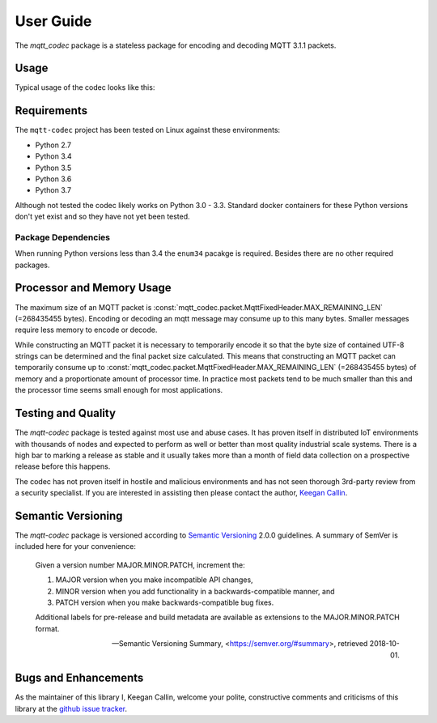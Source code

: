 ============
User Guide
============

The `mqtt_codec` package is a stateless package for encoding and
decoding MQTT 3.1.1 packets.

Usage
======

Typical usage of the codec looks like this:

.. doctest::

   >>> from io import BytesIO
   >>> from binascii import b2a_hex
   >>> import mqtt_codec.packet
   >>> import mqtt_codec.io
   >>>
   >>> # Encode a Connect packet
   >>> will = mqtt_codec.packet.MqttWill(qos=0, topic='hello', message='message', retain=True)
   >>> connect = mqtt_codec.packet.MqttConnect(client_id='client_id', clean_session=False, keep_alive=0, will=will)
   >>> f = BytesIO()
   >>> try:
   ...   num_bytes_written = connect.encode(f)
   ...   buf = f.getvalue()
   ... finally:
   ...   f.close()
   ...
   >>> assert len(buf) == num_bytes_written
   >>> print('0x{} ({} bytes)'.format(b2a_hex(buf), len(buf)))
   0x102500044d515454042400000009636c69656e745f6964000568656c6c6f00076d657373616765 (39 bytes)
   >>>
   >>> # Decode the connect packet and assert equality.
   >>> with mqtt_codec.io.BytesReader(buf) as f:
   ...   num_bytes_read, decoded_connect = connect.decode(f)
   ...
   >>> assert len(buf) == num_bytes_written
   >>> assert connect == decoded_connect
   >>> print('  Encoded {}'.format(connect))
     Encoded MqttConnect(client_id='client_id', clean_session=False, keep_alive=0s, username=None, password=None, will=MqttWill(topic=hello, payload=0x6d657373616765, retain=True, qos=0))
   >>> print('= Decoded {}'.format(decoded_connect))
   = Decoded MqttConnect(client_id=u'client_id', clean_session=False, keep_alive=0s, username=None, password=None, will=MqttWill(topic=hello, payload=0x6d657373616765, retain=True, qos=0))


Requirements
=============

The ``mqtt-codec`` project has been tested on Linux against these
environments:

* Python 2.7
* Python 3.4
* Python 3.5
* Python 3.6
* Python 3.7

Although not tested the codec likely works on Python 3.0 - 3.3.
Standard docker containers for these Python versions don't yet exist
and so they have not yet been tested.


Package Dependencies
---------------------

When running Python versions less than 3.4 the ``enum34`` pacakge is
required.  Besides there are no other required packages.


Processor and Memory Usage
===========================

The maximum size of an MQTT packet is :const:`mqtt_codec.packet.MqttFixedHeader.MAX_REMAINING_LEN` (=268435455 bytes).
Encoding or decoding an mqtt message may consume up to this many bytes.
Smaller messages require less memory to encode or decode.

While constructing an MQTT packet it is necessary to temporarily encode
it so that the byte size of contained UTF-8 strings can be determined
and the final packet size calculated.  This means that constructing an
MQTT packet can temporarily consume up to
:const:`mqtt_codec.packet.MqttFixedHeader.MAX_REMAINING_LEN` (=268435455 bytes)
of memory and a proportionate amount of processor time.  In practice
most packets tend to be much smaller than this and the processor time
seems small enough for most applications.


Testing and Quality
====================

The `mqtt-codec` package is tested against most use and abuse cases.  It
has proven itself in distributed IoT environments with thousands of
nodes and expected to perform as well or better than most quality
industrial scale systems.  There is a high bar to marking a release as
stable and it usually takes more than a month of field data collection
on a prospective release before this happens.

The codec has not proven itself in hostile and malicious environments
and has not seen thorough 3rd-party review from a security specialist.
If you are interested in assisting then please contact the author,
`Keegan Callin <mailto:kc@kcallin.net>`_.


Semantic Versioning
====================

The `mqtt-codec` package is versioned according to `Semantic Versioning
<https://semver.org>`_ 2.0.0 guidelines.  A summary of SemVer is
included here for your convenience:

    Given a version number MAJOR.MINOR.PATCH, increment the:

    1. MAJOR version when you make incompatible API changes,
    2. MINOR version when you add functionality in a
       backwards-compatible manner, and
    3. PATCH version when you make backwards-compatible bug fixes.

    Additional labels for pre-release and build metadata are available
    as extensions to the MAJOR.MINOR.PATCH format.

    -- Semantic Versioning Summary, <https://semver.org/#summary>, retrieved 2018-10-01.


Bugs and Enhancements
======================

As the maintainer of this library I, Keegan Callin, welcome your polite,
constructive comments and criticisms of this library at the
`github issue tracker <https://github.com/kcallin/mqtt-codec/issues>`_.
